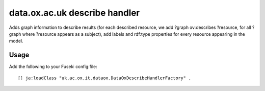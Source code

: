 data.ox.ac.uk describe handler
==============================

Adds graph information to describe results (for each described resource, we add
?graph ov:describes ?resource, for all ?graph where ?resource appears as a
subject), add labels and rdf:type properties for every resource appearing in
the model.

Usage
-----

Add the following to your Fuseki config file::

   [] ja:loadClass "uk.ac.ox.it.dataox.DataOxDescribeHandlerFactory" .

